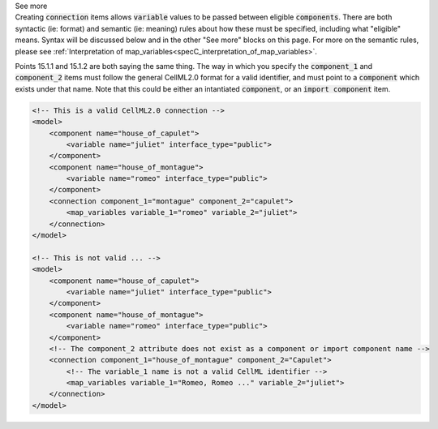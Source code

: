 .. _informB15_2:

.. container:: toggle

  .. container:: header

    See more

  .. container:: infospec

    Creating :code:`connection` items allows :code:`variable` values to be passed between eligible :code:`components`.
    There are both syntactic (ie: format) and semantic (ie: meaning) rules about how these must be specified, including what "eligible" means.
    Syntax will be discussed below and in the other "See more" blocks on this page.
    For more on the semantic rules, please see :ref:`Interpretation of map_variables<specC_interpretation_of_map_variables>`.

    Points 15.1.1 and 15.1.2 are both saying the same thing.
    The way in which you specify the :code:`component_1` and :code:`component_2` items must follow the general CellML2.0 format for a valid identifier, and must point to a :code:`component` which exists under that name.
    Note that this could be either an intantiated :code:`component`, or an :code:`import component` item.

    .. code-block:: xml

        <!-- This is a valid CellML2.0 connection -->
        <model>
            <component name="house_of_capulet">
                <variable name="juliet" interface_type="public">
            </component>
            <component name="house_of_montague">
                <variable name="romeo" interface_type="public">
            </component>
            <connection component_1="montague" component_2="capulet">
                <map_variables variable_1="romeo" variable_2="juliet">
            </connection>
        </model>

        <!-- This is not valid ... -->
        <model>
            <component name="house_of_capulet">
                <variable name="juliet" interface_type="public">
            </component>
            <component name="house_of_montague">
                <variable name="romeo" interface_type="public">
            </component>
            <!-- The component_2 attribute does not exist as a component or import component name -->
            <connection component_1="house_of_montague" component_2="Capulet">
                <!-- The variable_1 name is not a valid CellML identifier -->
                <map_variables variable_1="Romeo, Romeo ..." variable_2="juliet">
            </connection>
        </model>

